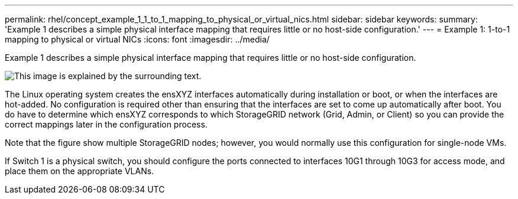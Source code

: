 ---
permalink: rhel/concept_example_1_1_to_1_mapping_to_physical_or_virtual_nics.html
sidebar: sidebar
keywords: 
summary: 'Example 1 describes a simple physical interface mapping that requires little or no host-side configuration.'
---
= Example 1: 1-to-1 mapping to physical or virtual NICs
:icons: font
:imagesdir: ../media/

[.lead]
Example 1 describes a simple physical interface mapping that requires little or no host-side configuration.

image::../media/rhel_install_vlan_diag_1.gif[This image is explained by the surrounding text.]

The Linux operating system creates the ensXYZ interfaces automatically during installation or boot, or when the interfaces are hot-added. No configuration is required other than ensuring that the interfaces are set to come up automatically after boot. You do have to determine which ensXYZ corresponds to which StorageGRID network (Grid, Admin, or Client) so you can provide the correct mappings later in the configuration process.

Note that the figure show multiple StorageGRID nodes; however, you would normally use this configuration for single-node VMs.

If Switch 1 is a physical switch, you should configure the ports connected to interfaces 10G1 through 10G3 for access mode, and place them on the appropriate VLANs.
